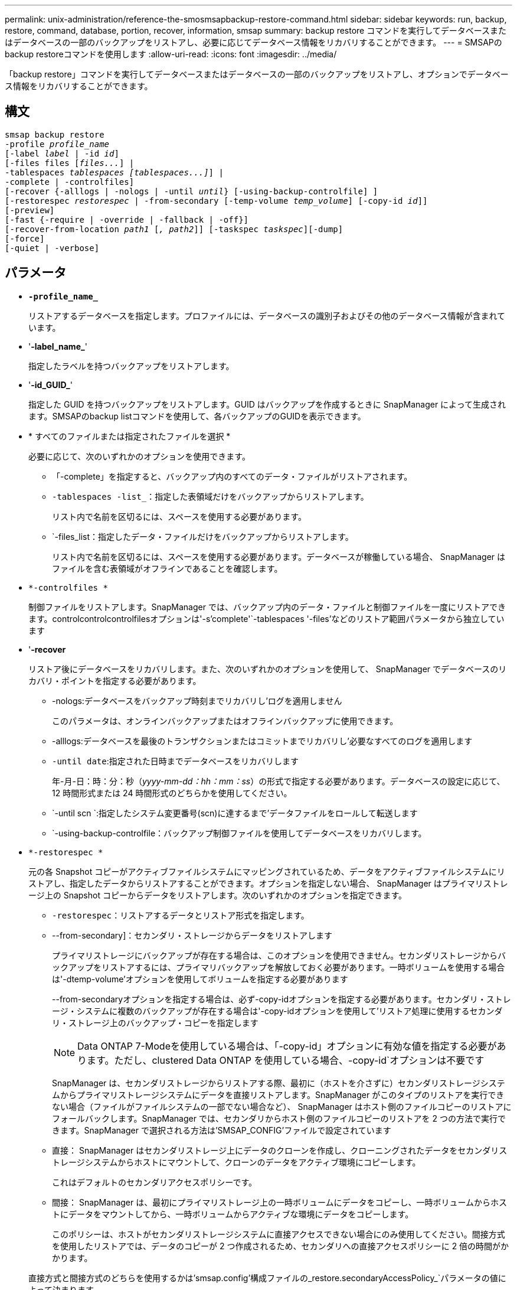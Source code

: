---
permalink: unix-administration/reference-the-smosmsapbackup-restore-command.html 
sidebar: sidebar 
keywords: run, backup, restore, command, database, portion, recover, information, smsap 
summary: backup restore コマンドを実行してデータベースまたはデータベースの一部のバックアップをリストアし、必要に応じてデータベース情報をリカバリすることができます。 
---
= SMSAPのbackup restoreコマンドを使用します
:allow-uri-read: 
:icons: font
:imagesdir: ../media/


[role="lead"]
「backup restore」コマンドを実行してデータベースまたはデータベースの一部のバックアップをリストアし、オプションでデータベース情報をリカバリすることができます。



== 構文

[listing, subs="+macros"]
----
pass:quotes[smsap backup restore
-profile _profile_name_
[-label _label_ | -id _id_\]
[-files files [_files..._\] |
-tablespaces _tablespaces [tablespaces...\]_\] |
-complete | -controlfiles\]
[-recover {-alllogs | -nologs | -until _until_} [-using-backup-controlfile\] \]
[-restorespec _restorespec_ | -from-secondary [-temp-volume _temp_volume_\] [-copy-id _id_\]\]
[-preview\]
[-fast {-require | -override | -fallback | -off}\]
[-recover-from-location _path1_ [_, path2_\]\] [-taskspec _taskspec_\][-dump\]
[-force\]
[-quiet | -verbose\]]
----


== パラメータ

* `*-profile_name_*`
+
リストアするデータベースを指定します。プロファイルには、データベースの識別子およびその他のデータベース情報が含まれています。

* '*-label_name_*'
+
指定したラベルを持つバックアップをリストアします。

* '*-id_GUID_*'
+
指定した GUID を持つバックアップをリストアします。GUID はバックアップを作成するときに SnapManager によって生成されます。SMSAPのbackup listコマンドを使用して、各バックアップのGUIDを表示できます。

* * すべてのファイルまたは指定されたファイルを選択 *
+
必要に応じて、次のいずれかのオプションを使用できます。

+
** 「-complete」を指定すると、バックアップ内のすべてのデータ・ファイルがリストアされます。
** `-tablespaces -list_`：指定した表領域だけをバックアップからリストアします。
+
リスト内で名前を区切るには、スペースを使用する必要があります。

** `-files_list：指定したデータ・ファイルだけをバックアップからリストアします。
+
リスト内で名前を区切るには、スペースを使用する必要があります。データベースが稼働している場合、 SnapManager はファイルを含む表領域がオフラインであることを確認します。



* `*-controlfiles *`
+
制御ファイルをリストアします。SnapManager では、バックアップ内のデータ・ファイルと制御ファイルを一度にリストアできます。controlcontrolcontrolfilesオプションは'-s'complete'`-tablespaces '-files'などのリストア範囲パラメータから独立しています

* '*-recover*
+
リストア後にデータベースをリカバリします。また、次のいずれかのオプションを使用して、 SnapManager でデータベースのリカバリ・ポイントを指定する必要があります。

+
** -nologs:データベースをバックアップ時刻までリカバリし'ログを適用しません
+
このパラメータは、オンラインバックアップまたはオフラインバックアップに使用できます。

** -alllogs:データベースを最後のトランザクションまたはコミットまでリカバリし'必要なすべてのログを適用します
** `-until date`:指定された日時までデータベースをリカバリします
+
年-月-日：時：分：秒（_yyyy-mm-dd：hh：mm：ss_）の形式で指定する必要があります。データベースの設定に応じて、 12 時間形式または 24 時間形式のどちらかを使用してください。

** `-until scn `:指定したシステム変更番号(scn)に達するまで'データファイルをロールして転送します
** `-using-backup-controlfile：バックアップ制御ファイルを使用してデータベースをリカバリします。


* `*-restorespec *`
+
元の各 Snapshot コピーがアクティブファイルシステムにマッピングされているため、データをアクティブファイルシステムにリストアし、指定したデータからリストアすることができます。オプションを指定しない場合、 SnapManager はプライマリストレージ上の Snapshot コピーからデータをリストアします。次のいずれかのオプションを指定できます。

+
** `-restorespec`：リストアするデータとリストア形式を指定します。
** --from-secondary]：セカンダリ・ストレージからデータをリストアします
+
プライマリストレージにバックアップが存在する場合は、このオプションを使用できません。セカンダリストレージからバックアップをリストアするには、プライマリバックアップを解放しておく必要があります。一時ボリュームを使用する場合は'-dtemp-volume'オプションを使用してボリュームを指定する必要があります

+
--from-secondaryオプションを指定する場合は、必ず-copy-idオプションを指定する必要があります。セカンダリ・ストレージ・システムに複数のバックアップが存在する場合は'-copy-idオプションを使用して'リストア処理に使用するセカンダリ・ストレージ上のバックアップ・コピーを指定します

+

NOTE: Data ONTAP 7-Modeを使用している場合は、「-copy-id」オプションに有効な値を指定する必要があります。ただし、clustered Data ONTAP を使用している場合、-copy-id`オプションは不要です

+
SnapManager は、セカンダリストレージからリストアする際、最初に（ホストを介さずに）セカンダリストレージシステムからプライマリストレージシステムにデータを直接リストアします。SnapManager がこのタイプのリストアを実行できない場合（ファイルがファイルシステムの一部でない場合など）、 SnapManager はホスト側のファイルコピーのリストアにフォールバックします。SnapManager では、セカンダリからホスト側のファイルコピーのリストアを 2 つの方法で実行できます。SnapManager で選択される方法は'SMSAP_CONFIG'ファイルで設定されています

** 直接： SnapManager はセカンダリストレージ上にデータのクローンを作成し、クローニングされたデータをセカンダリストレージシステムからホストにマウントして、クローンのデータをアクティブ環境にコピーします。
+
これはデフォルトのセカンダリアクセスポリシーです。

** 間接： SnapManager は、最初にプライマリストレージ上の一時ボリュームにデータをコピーし、一時ボリュームからホストにデータをマウントしてから、一時ボリュームからアクティブな環境にデータをコピーします。
+
このポリシーは、ホストがセカンダリストレージシステムに直接アクセスできない場合にのみ使用してください。間接方式を使用したリストアでは、データのコピーが 2 つ作成されるため、セカンダリへの直接アクセスポリシーに 2 倍の時間がかかります。



+
直接方式と間接方式のどちらを使用するかは'smsap.config'構成ファイルの_restore.secondaryAccessPolicy_`パラメータの値によって決まります

* '*- preview *'
+
次の情報を表示します。

+
** 各ファイルのリストアに使用するリストアメカニズム（高速リストア、ストレージ側のファイルシステムのリストア、ストレージ側のファイルのリストア、またはホスト側のファイルコピーのリストア
** 各ファイルのリストアに'より効率的なメカニズムが使用されなかった理由-previewオプションを使用している場合'-verboseオプションを指定すると'次のことが必要になります
** 「-force」オプションは、コマンドには影響しません。
** -recoverオプションは'コマンドには影響しません
** -fast`オプション(--require,-override,-fallback,`-off`)は出力に大きな影響を与えます。リストア処理をプレビューするには、データベースをマウントする必要があります。リストア計画をプレビューする際に、データベースが現在マウントされていない場合は、 SnapManager によってデータベースがマウントされます。データベースをマウントできない場合、コマンドは失敗し、 SnapManager はデータベースを元の状態に戻します。


+
「-preview」オプションを使用すると、最大20個のファイルが表示されます。「SMSAP_CONFIG」ファイルに表示されるファイルの最大数を設定できます。

* '*-ffast*'
+
リストア処理で使用するプロセスを選択できます。必須のリストア条件がすべて満たされている場合は、 SnapManager で他のリストアプロセスではなくボリュームベースの高速リストアプロセスを強制的に使用できます。ボリュームリストアを実行できないことがわかっている場合は、このプロセスを使用して、高速リストアプロセスを使用して、 SnapManager で適格性チェックとリストア処理を実行できないようにすることもできます。

+
--fast'オプションには'次のパラメータが含まれます

+
** -require`：すべてのリストアの条件が満たされた場合に、SnapManager にボリュームのリストアを強制的に実行させることができます。
+
--fast'オプションを指定しても'-ffast'のパラメータを指定しない場合、SnapManager はデフォルトとして-require`パラメータを使用します。

** -override:非必須の適格性チェックをオーバーライドし'ボリューム・ベースの高速リストア・プロセスを実行できます
** `-fallback`: SnapManager が決定する任意の方法を使用してデータベースをリストアできます
+
-fast`オプションを指定しない場合、SnapManager はデフォルトの「backup restore-fast fallback」オプションを使用します。

** `-off`:資格チェックを実行するのに必要な時間を避けることができます


* `*-recovery-from-location*`
+
アーカイブログファイルの外部アーカイブログの場所を指定します。SnapManager は外部の場所からアーカイブログファイルを取得し、リカバリプロセスに使用します。

* `*-taskspec*`
+
リストア処理の前処理アクティビティまたは後処理アクティビティのタスク仕様 XML ファイルを指定します。タスク仕様 XML ファイルの完全なパスを指定する必要があります。

* `*-dump*`
+
リストア処理後にダンプファイルを収集するように指定します。

* 「*-force *」を使用します
+
必要に応じて、データベースの状態を現在の状態よりも低い状態に変更します。Real Application Clusters（RAC）の場合、SnapManager でRACインスタンスの状態を低いレベルに変更する必要がある場合は、「-force」オプションを含める必要があります。

+
デフォルトでは、 SnapManager は処理中にデータベースを高いレベルの状態に変更できます。SnapManager でデータベースを高いレベルの状態に変更する場合、このオプションは必要ありません。

* 「*- quiet *」と入力します
+
コンソールにエラーメッセージのみを表示します。デフォルト設定では、エラーおよび警告メッセージが表示されます。

* `*-verbose *`
+
エラー、警告、および情報メッセージがコンソールに表示されます。このオプションを使用すると、より効率的なリストアプロセスでファイルをリストアできなかった理由を確認できます。



'''


== 例

次に、データベースおよび制御ファイルをリストアする例を示します。

[listing]
----
smsap backup restore -profile SALES1 -label full_backup_sales_May
-complete -controlfiles -force
----
'''